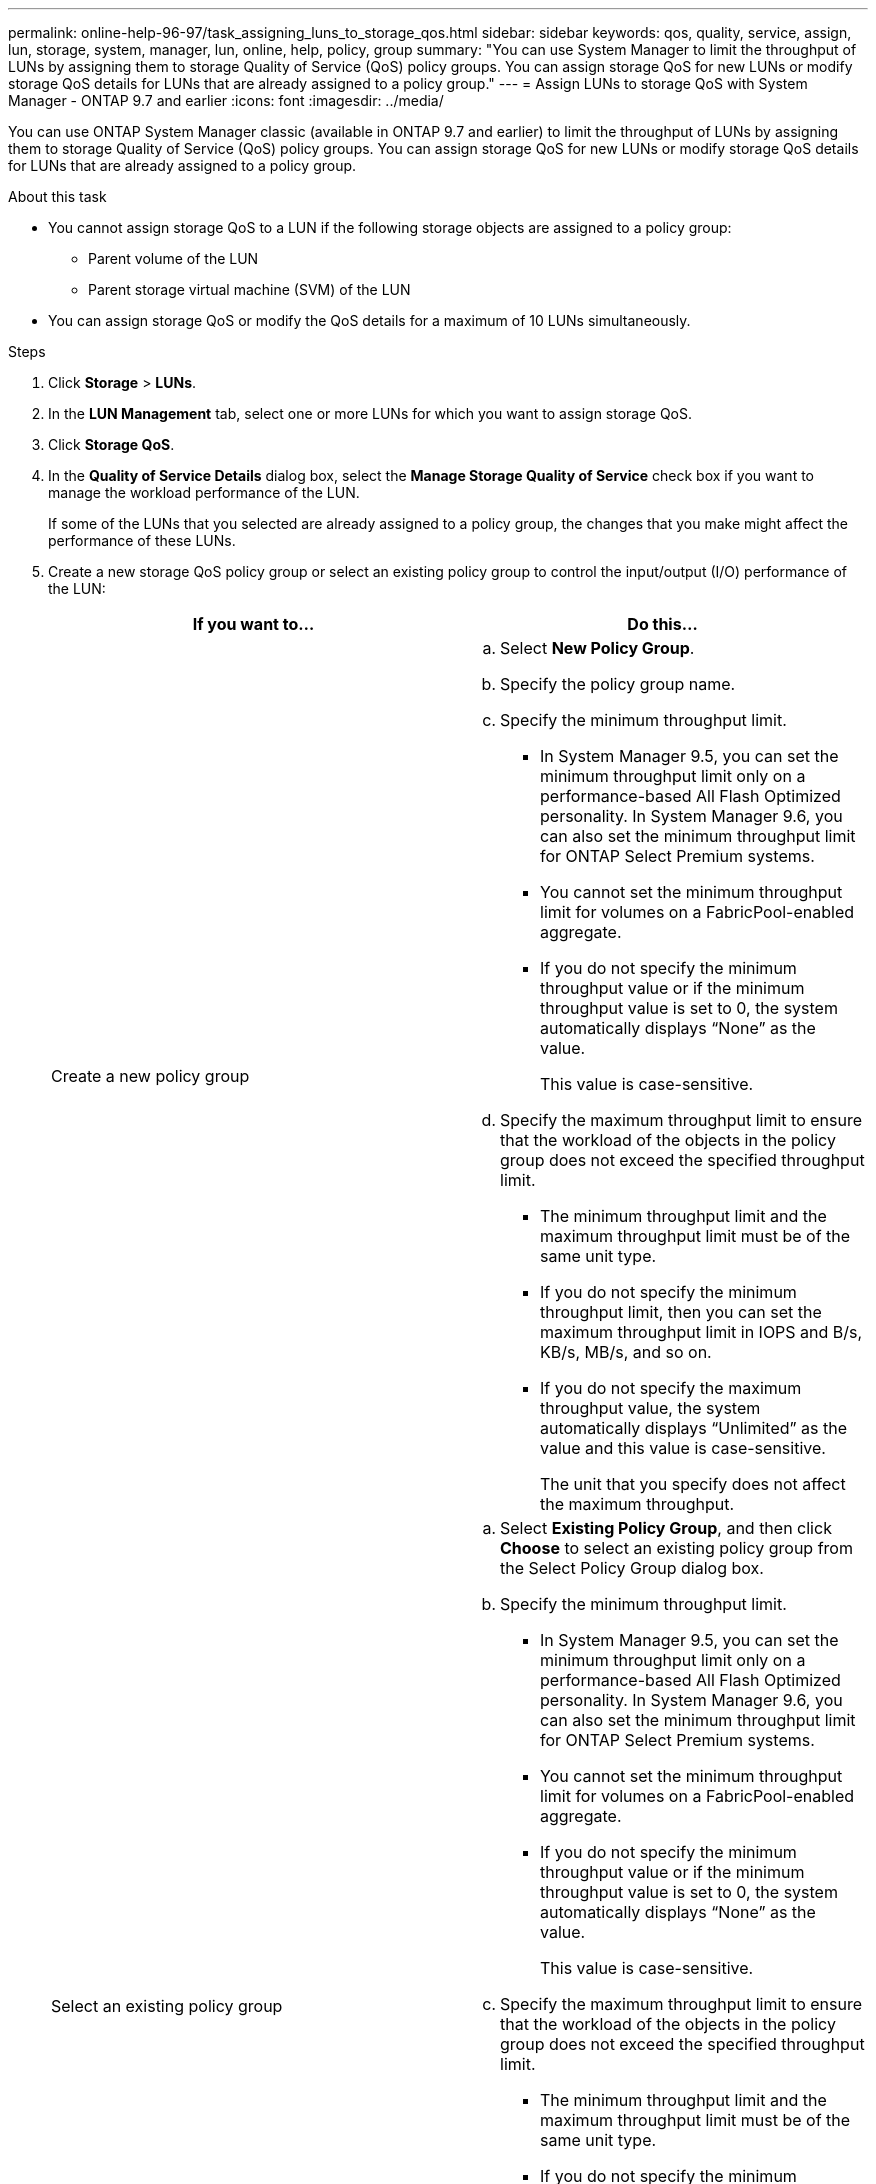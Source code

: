 ---
permalink: online-help-96-97/task_assigning_luns_to_storage_qos.html
sidebar: sidebar
keywords: qos, quality, service, assign, lun, storage, system, manager, lun, online, help, policy, group
summary: "You can use System Manager to limit the throughput of LUNs by assigning them to storage Quality of Service (QoS) policy groups. You can assign storage QoS for new LUNs or modify storage QoS details for LUNs that are already assigned to a policy group."
---
= Assign LUNs to storage QoS with System Manager - ONTAP  9.7 and earlier
:icons: font
:imagesdir: ../media/

[.lead]
You can use ONTAP System Manager classic (available in ONTAP 9.7 and earlier) to limit the throughput of LUNs by assigning them to storage Quality of Service (QoS) policy groups. You can assign storage QoS for new LUNs or modify storage QoS details for LUNs that are already assigned to a policy group.

.About this task

* You cannot assign storage QoS to a LUN if the following storage objects are assigned to a policy group:
 ** Parent volume of the LUN
 ** Parent storage virtual machine (SVM) of the LUN
* You can assign storage QoS or modify the QoS details for a maximum of 10 LUNs simultaneously.

.Steps

. Click *Storage* > *LUNs*.
. In the *LUN Management* tab, select one or more LUNs for which you want to assign storage QoS.
. Click *Storage QoS*.
. In the *Quality of Service Details* dialog box, select the *Manage Storage Quality of Service* check box if you want to manage the workload performance of the LUN.
+
If some of the LUNs that you selected are already assigned to a policy group, the changes that you make might affect the performance of these LUNs.

. Create a new storage QoS policy group or select an existing policy group to control the input/output (I/O) performance of the LUN:
+
[options="header"]
|===
| If you want to...| Do this...
a|
Create a new policy group
a|

 .. Select *New Policy Group*.
 .. Specify the policy group name.
 .. Specify the minimum throughput limit.
  *** In System Manager 9.5, you can set the minimum throughput limit only on a performance-based All Flash Optimized personality. In System Manager 9.6, you can also set the minimum throughput limit for ONTAP Select Premium systems.
  *** You cannot set the minimum throughput limit for volumes on a FabricPool-enabled aggregate.
  *** If you do not specify the minimum throughput value or if the minimum throughput value is set to 0, the system automatically displays "`None`" as the value.
+
This value is case-sensitive.
 .. Specify the maximum throughput limit to ensure that the workload of the objects in the policy group does not exceed the specified throughput limit.
  *** The minimum throughput limit and the maximum throughput limit must be of the same unit type.
  *** If you do not specify the minimum throughput limit, then you can set the maximum throughput limit in IOPS and B/s, KB/s, MB/s, and so on.
  *** If you do not specify the maximum throughput value, the system automatically displays "`Unlimited`" as the value and this value is case-sensitive.
+
The unit that you specify does not affect the maximum throughput.

a|
Select an existing policy group
a|

 .. Select *Existing Policy Group*, and then click *Choose* to select an existing policy group from the Select Policy Group dialog box.
 .. Specify the minimum throughput limit.
  *** In System Manager 9.5, you can set the minimum throughput limit only on a performance-based All Flash Optimized personality. In System Manager 9.6, you can also set the minimum throughput limit for ONTAP Select Premium systems.
  *** You cannot set the minimum throughput limit for volumes on a FabricPool-enabled aggregate.
  *** If you do not specify the minimum throughput value or if the minimum throughput value is set to 0, the system automatically displays "`None`" as the value.
+
This value is case-sensitive.
 .. Specify the maximum throughput limit to ensure that the workload of the objects in the policy group does not exceed the specified throughput limit.
  *** The minimum throughput limit and the maximum throughput limit must be of the same unit type.
  *** If you do not specify the minimum throughput limit, then you can set the maximum throughput limit in IOPS and B/s, KB/s, MB/s, and so on.
  *** If you do not specify the maximum throughput value, the system automatically displays "`Unlimited`" as the value and this value is case-sensitive.
+
The unit that you specify does not affect the maximum throughput.
+
If the policy group is assigned to more than one object, the maximum throughput that you specify is shared among the objects.
|===

. Click the link that specifies the number of LUNs to review the list of selected LUNs, and click *Discard* if you want to remove any LUNs from the list.
+
The link is displayed only when multiple LUNs are selected.

. Click *OK*.
